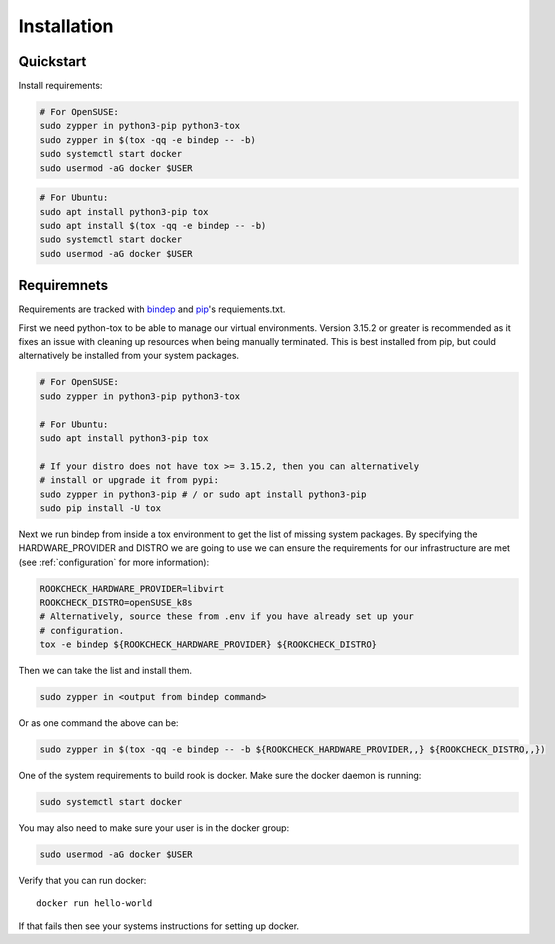 Installation
============

Quickstart
----------

Install requirements:

.. code-block:: bash

    # For OpenSUSE:
    sudo zypper in python3-pip python3-tox
    sudo zypper in $(tox -qq -e bindep -- -b)
    sudo systemctl start docker
    sudo usermod -aG docker $USER

.. code-block:: bash

    # For Ubuntu:
    sudo apt install python3-pip tox
    sudo apt install $(tox -qq -e bindep -- -b)
    sudo systemctl start docker
    sudo usermod -aG docker $USER


Requiremnets
------------

Requirements are tracked with
`bindep <https://docs.openstack.org/infra/bindep/readme.html>`_ and
`pip <https://pip.pypa.io/en/stable/reference/pip_install>`_'s requiements.txt.

First we need python-tox to be able to manage our virtual environments. Version
3.15.2 or greater is recommended as it fixes an issue with cleaning up
resources when being manually terminated. This is best installed from pip, but
could alternatively be installed from your system packages.

.. code-block:: bash

    # For OpenSUSE:
    sudo zypper in python3-pip python3-tox

    # For Ubuntu:
    sudo apt install python3-pip tox

    # If your distro does not have tox >= 3.15.2, then you can alternatively
    # install or upgrade it from pypi:
    sudo zypper in python3-pip # / or sudo apt install python3-pip
    sudo pip install -U tox

Next we run bindep from inside a tox environment to get the list of missing
system packages. By specifying the HARDWARE_PROVIDER and DISTRO we are going
to use we can ensure the requirements for our infrastructure are met (see
:ref:`configuration` for more information):

.. code-block:: bash

    ROOKCHECK_HARDWARE_PROVIDER=libvirt
    ROOKCHECK_DISTRO=openSUSE_k8s
    # Alternatively, source these from .env if you have already set up your
    # configuration.
    tox -e bindep ${ROOKCHECK_HARDWARE_PROVIDER} ${ROOKCHECK_DISTRO}

Then we can take the list and install them.

.. code-block:: bash

    sudo zypper in <output from bindep command>

Or as one command the above can be:

.. code-block:: bash

    sudo zypper in $(tox -qq -e bindep -- -b ${ROOKCHECK_HARDWARE_PROVIDER,,} ${ROOKCHECK_DISTRO,,})

One of the system requirements to build rook is docker. Make sure the docker
daemon is running:

.. code-block:: bash

    sudo systemctl start docker

You may also need to make sure your user is in the docker group:

.. code-block:: bash

    sudo usermod -aG docker $USER

Verify that you can run docker::

    docker run hello-world

If that fails then see your systems instructions for setting up docker.
